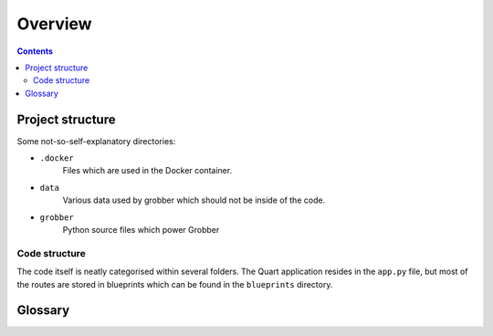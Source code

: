 Overview
========

.. contents:: Contents

Project structure
-----------------
Some not-so-self-explanatory directories:

* ``.docker``
    Files which are used in the Docker container.

* ``data``
    Various data used by grobber which should not be inside of the code.

* ``grobber``
    Python source files which power Grobber

Code structure
^^^^^^^^^^^^^^
The code itself is neatly categorised within several folders.
The Quart application resides in the ``app.py`` file, but most
of the routes are stored in blueprints which can be found in the
``blueprints`` directory.


Glossary
--------
.. glossary::

    Source
        A source is an interface between an SourceAnime streaming website and Grobber.
        It extracts metadata and episodes from such a site and provides a search
        functionality.

    Embedded stream
        An embedded stream is an external player for an episode video.
        This website can be embedded in an iFrame.

    Stream
        A handler for an :term:`Embedded stream` which can extract the video source (i.e. file)
        from it.

    UID
        All Grobber items have a unique id "UID". This uid can be used to target the given item and also
        contains a lot of information in it.